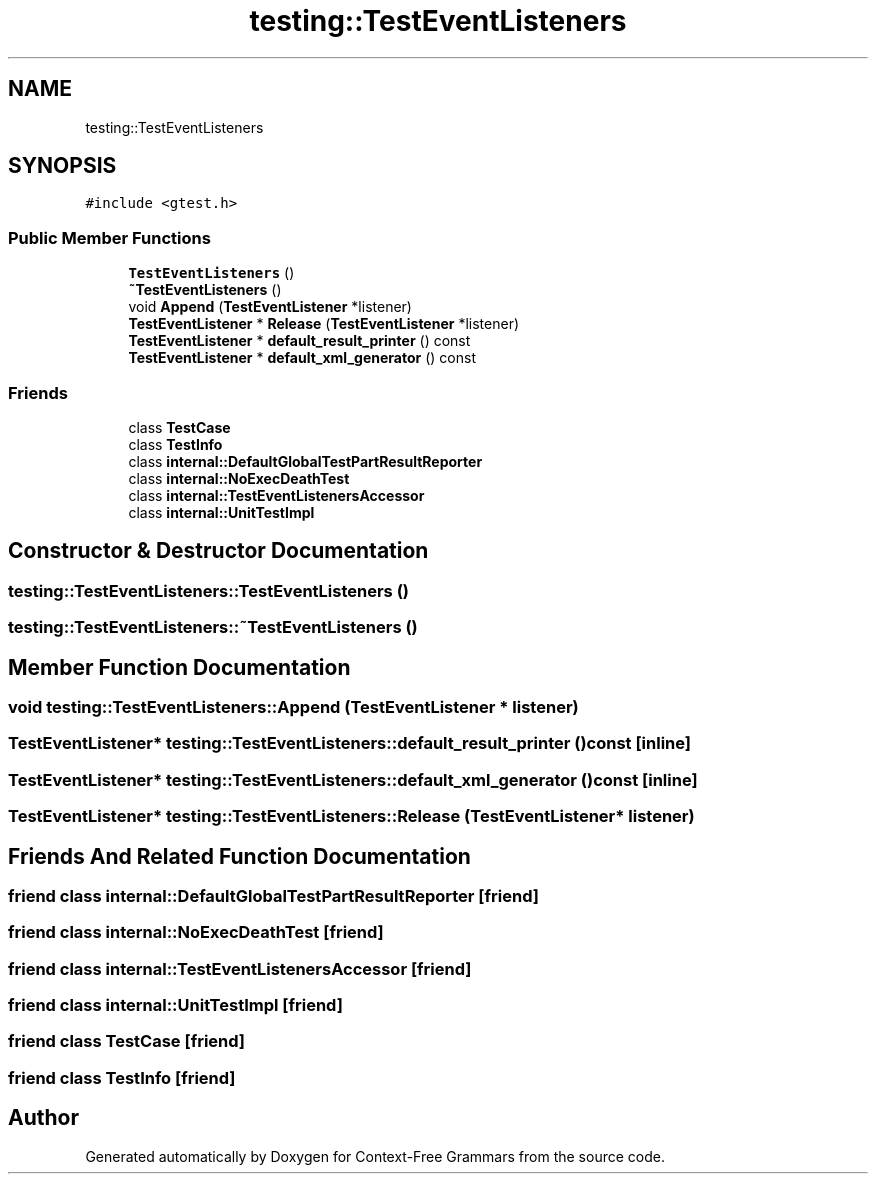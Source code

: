 .TH "testing::TestEventListeners" 3 "Tue Jun 4 2019" "Context-Free Grammars" \" -*- nroff -*-
.ad l
.nh
.SH NAME
testing::TestEventListeners
.SH SYNOPSIS
.br
.PP
.PP
\fC#include <gtest\&.h>\fP
.SS "Public Member Functions"

.in +1c
.ti -1c
.RI "\fBTestEventListeners\fP ()"
.br
.ti -1c
.RI "\fB~TestEventListeners\fP ()"
.br
.ti -1c
.RI "void \fBAppend\fP (\fBTestEventListener\fP *listener)"
.br
.ti -1c
.RI "\fBTestEventListener\fP * \fBRelease\fP (\fBTestEventListener\fP *listener)"
.br
.ti -1c
.RI "\fBTestEventListener\fP * \fBdefault_result_printer\fP () const"
.br
.ti -1c
.RI "\fBTestEventListener\fP * \fBdefault_xml_generator\fP () const"
.br
.in -1c
.SS "Friends"

.in +1c
.ti -1c
.RI "class \fBTestCase\fP"
.br
.ti -1c
.RI "class \fBTestInfo\fP"
.br
.ti -1c
.RI "class \fBinternal::DefaultGlobalTestPartResultReporter\fP"
.br
.ti -1c
.RI "class \fBinternal::NoExecDeathTest\fP"
.br
.ti -1c
.RI "class \fBinternal::TestEventListenersAccessor\fP"
.br
.ti -1c
.RI "class \fBinternal::UnitTestImpl\fP"
.br
.in -1c
.SH "Constructor & Destructor Documentation"
.PP 
.SS "testing::TestEventListeners::TestEventListeners ()"

.SS "testing::TestEventListeners::~TestEventListeners ()"

.SH "Member Function Documentation"
.PP 
.SS "void testing::TestEventListeners::Append (\fBTestEventListener\fP * listener)"

.SS "\fBTestEventListener\fP* testing::TestEventListeners::default_result_printer () const\fC [inline]\fP"

.SS "\fBTestEventListener\fP* testing::TestEventListeners::default_xml_generator () const\fC [inline]\fP"

.SS "\fBTestEventListener\fP* testing::TestEventListeners::Release (\fBTestEventListener\fP * listener)"

.SH "Friends And Related Function Documentation"
.PP 
.SS "friend class internal::DefaultGlobalTestPartResultReporter\fC [friend]\fP"

.SS "friend class internal::NoExecDeathTest\fC [friend]\fP"

.SS "friend class internal::TestEventListenersAccessor\fC [friend]\fP"

.SS "friend class internal::UnitTestImpl\fC [friend]\fP"

.SS "friend class \fBTestCase\fP\fC [friend]\fP"

.SS "friend class \fBTestInfo\fP\fC [friend]\fP"


.SH "Author"
.PP 
Generated automatically by Doxygen for Context-Free Grammars from the source code\&.
